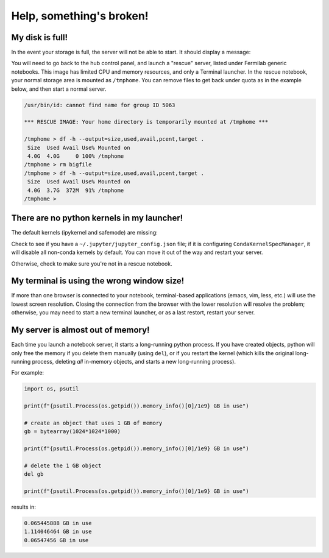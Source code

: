 ******************************
Help, something's broken!
******************************

========
My disk is full!
========

In the event your storage is full, the server will not be able to start. It should display a message:

.. image:: img/diskfull.png
  :width: 600
  :alt: Disk is full

You will need to go back to the hub control panel, and launch a "rescue" server, listed under Fermilab generic notebooks.
This image has limited CPU and memory resources, and only a Terminal launcher.  In the rescue notebook, your normal
storage area is mounted as ``/tmphome``.  You can remove files to get back under quota as in the example below,
and then start a normal server.

.. code-block:: console

  /usr/bin/id: cannot find name for group ID 5063

  *** RESCUE IMAGE: Your home directory is temporarily mounted at /tmphome ***

  /tmphome > df -h --output=size,used,avail,pcent,target .
   Size  Used Avail Use% Mounted on
   4.0G  4.0G     0 100% /tmphome
  /tmphome > rm bigfile
  /tmphome > df -h --output=size,used,avail,pcent,target .
   Size  Used Avail Use% Mounted on
   4.0G  3.7G  372M  91% /tmphome
  /tmphome >


========
There are no python kernels in my launcher!
========

The default kernels (ipykernel and safemode) are missing:

.. image:: img/help_no_launchers.png
  :width: 600
  :alt: Notebook with no kernels

Check to see if you have a ``~/.jupyter/jupyter_config.json`` file; if it is configuring ``CondaKernelSpecManager``,
it will disable all non-conda kernels by default. You can move it out of the way and restart your server.

Otherwise, check to make sure you're not in a rescue notebook.

========
My terminal is using the wrong window size!
========

.. image:: img/reduced_terminal.png
  :width: 600
  :alt: Reduced terminal size

If more than one browser is connected to your notebook, terminal-based applications (emacs, vim, less, etc.)
will use the lowest screen resolution.  Closing the connection from the browser with the lower resolution
will resolve the problem; otherwise, you may need to start a new terminal launcher, or as a last restort, 
restart your server.

=======
My server is almost out of memory!
=======

Each time you launch a notebook server, it starts a long-running python process.
If you have created objects, python will only free the memory if you delete them
manually (using ``del``), or if you restart the kernel (which kills the original
long-running process, deleting *all* in-memory objects, and starts a new long-running
process).

For example:

.. code-block:: 

   import os, psutil

   print(f"{psutil.Process(os.getpid()).memory_info()[0]/1e9} GB in use")

   # create an object that uses 1 GB of memory
   gb = bytearray(1024*1024*1000)

   print(f"{psutil.Process(os.getpid()).memory_info()[0]/1e9} GB in use")

   # delete the 1 GB object
   del gb

   print(f"{psutil.Process(os.getpid()).memory_info()[0]/1e9} GB in use")

results in:

.. code-block:: console

   0.065445888 GB in use
   1.114046464 GB in use
   0.06547456 GB in use
